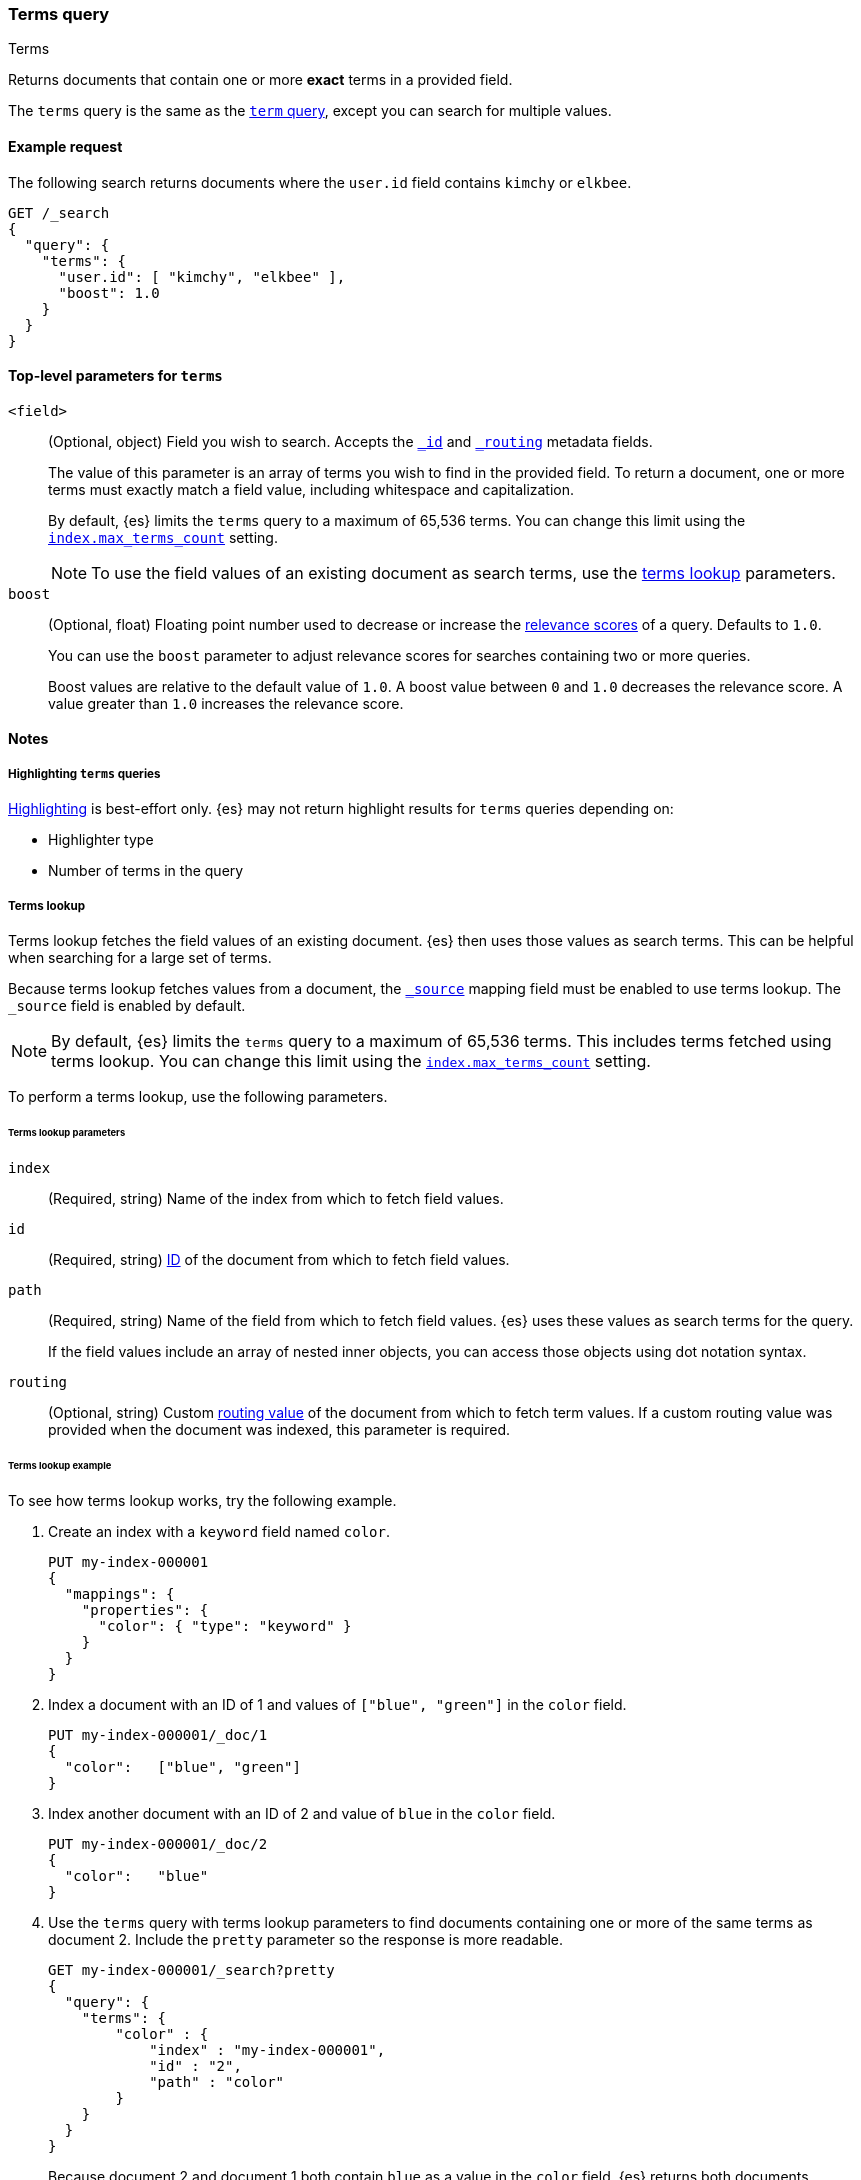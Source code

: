 [[query-dsl-terms-query]]
=== Terms query
++++
<titleabbrev>Terms</titleabbrev>
++++

Returns documents that contain one or more *exact* terms in a provided field.

The `terms` query is the same as the <<query-dsl-term-query, `term` query>>,
except you can search for multiple values.

[[terms-query-ex-request]]
==== Example request

The following search returns documents where the `user.id` field contains `kimchy`
or `elkbee`.

[source,console]
----
GET /_search
{
  "query": {
    "terms": {
      "user.id": [ "kimchy", "elkbee" ],
      "boost": 1.0
    }
  }
}
----

[[terms-top-level-params]]
==== Top-level parameters for `terms`
`<field>`::
+
--
(Optional, object) Field you wish to search. Accepts the
<<mapping-id-field,`_id`>> and <<mapping-routing-field,`_routing`>> metadata
fields.

The value of this parameter is an array of terms you wish to find in the
provided field. To return a document, one or more terms must exactly match a
field value, including whitespace and capitalization.

By default, {es} limits the `terms` query to a maximum of 65,536
terms. You can change this limit using the <<index-max-terms-count,
`index.max_terms_count`>> setting.

[NOTE]
To use the field values of an existing document as search terms, use the
<<query-dsl-terms-lookup, terms lookup>> parameters.
--

`boost`::
+
--
(Optional, float) Floating point number used to decrease or increase the
<<relevance-scores,relevance scores>> of a query. Defaults to `1.0`.

You can use the `boost` parameter to adjust relevance scores for searches
containing two or more queries.

Boost values are relative to the default value of `1.0`. A boost value between
`0` and `1.0` decreases the relevance score. A value greater than `1.0`
increases the relevance score.
--

[[terms-query-notes]]
==== Notes

[[query-dsl-terms-query-highlighting]]
===== Highlighting `terms` queries
<<highlighting,Highlighting>> is best-effort only. {es} may not
return highlight results for `terms` queries depending on:

* Highlighter type
* Number of terms in the query

[[query-dsl-terms-lookup]]
===== Terms lookup
Terms lookup fetches the field values of an existing document. {es} then uses
those values as search terms. This can be helpful when searching for a large set
of terms.

Because terms lookup fetches values from a document, the <<mapping-source-field,
`_source`>> mapping field must be enabled to use terms lookup. The `_source`
field is enabled by default.

[NOTE]
By default, {es} limits the `terms` query to a maximum of 65,536
terms. This includes terms fetched using terms lookup. You can change
this limit using the <<index-max-terms-count, `index.max_terms_count`>> setting.

To perform a terms lookup, use the following parameters.

[[query-dsl-terms-lookup-params]]
====== Terms lookup parameters
`index`::
(Required, string) Name of the index from which to fetch field values.

`id`::
(Required, string) <<mapping-id-field,ID>> of the document from which to fetch
field values.

`path`::
+
--
(Required, string) Name of the field from which to fetch field values. {es} uses
these values as search terms for the query.

If the field values include an array of nested inner objects, you can access
those objects using dot notation syntax.
--

`routing`::
(Optional, string) Custom <<mapping-routing-field, routing value>> of the
document from which to fetch term values. If a custom routing value was provided
when the document was indexed, this parameter is required.

[[query-dsl-terms-lookup-example]]
====== Terms lookup example

To see how terms lookup works, try the following example.

. Create an index with a `keyword` field named `color`.
+
--

[source,console]
----
PUT my-index-000001
{
  "mappings": {
    "properties": {
      "color": { "type": "keyword" }
    }
  }
}
----
--

. Index a document with an ID of 1 and values of `["blue", "green"]` in the
`color` field.
+
--

[source,console]
----
PUT my-index-000001/_doc/1
{
  "color":   ["blue", "green"]
}
----
// TEST[continued]
--

. Index another document with an ID of 2 and value of `blue` in the `color`
field.
+
--

[source,console]
----
PUT my-index-000001/_doc/2
{
  "color":   "blue"
}
----
// TEST[continued]
--

. Use the `terms` query with terms lookup parameters to find documents
containing one or more of the same terms as document 2. Include the `pretty`
parameter so the response is more readable.
+
--

////

[source,console]
----
POST my-index-000001/_refresh
----
// TEST[continued]

////

[source,console]
----
GET my-index-000001/_search?pretty
{
  "query": {
    "terms": {
        "color" : {
            "index" : "my-index-000001",
            "id" : "2",
            "path" : "color"
        }
    }
  }
}
----
// TEST[continued]

Because document 2 and document 1 both contain `blue` as a value in the `color`
field, {es} returns both documents.

[source,console-result]
----
{
  "took" : 17,
  "timed_out" : false,
  "_shards" : {
    "total" : 1,
    "successful" : 1,
    "skipped" : 0,
    "failed" : 0
  },
  "hits" : {
    "total" : {
      "value" : 2,
      "relation" : "eq"
    },
    "max_score" : 1.0,
    "hits" : [
      {
        "_index" : "my-index-000001",
        "_id" : "1",
        "_score" : 1.0,
        "_source" : {
          "color" : [
            "blue",
            "green"
          ]
        }
      },
      {
        "_index" : "my-index-000001",
        "_id" : "2",
        "_score" : 1.0,
        "_source" : {
          "color" : "blue"
        }
      }
    ]
  }
}
----
// TESTRESPONSE[s/"took" : 17/"took" : $body.took/]
--
